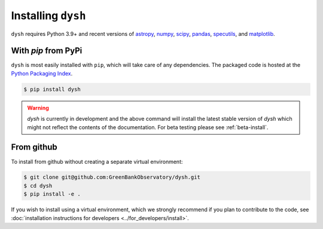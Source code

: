 *******************
Installing ``dysh``
*******************

``dysh`` requires Python 3.9+ and recent versions of
`astropy <https://astropy.org>`_,
`numpy <https://numpy.org>`_,
`scipy <https://scipy.org>`_,
`pandas <https://pandas.pydata.org>`_,
`specutils <https://specutils.readthedocs.io/en/stable/>`_,  and
`matplotlib <https://matplotlib.org>`_.

With `pip` from PyPi
====================

``dysh`` is most easily installed with ``pip``, which will take care of
any dependencies.  The packaged code is hosted at the `Python Packaging
Index <https://pypi.org/project/dysh>`_.

.. code::

    $ pip install dysh

.. warning::
    `dysh` is currently in development and the above command will install the latest stable version of `dysh` which might not reflect the contents of the documentation. For beta testing please see :ref:`beta-install`.

From github
===========

To install from github without creating a separate virtual environment:

.. code::

    $ git clone git@github.com:GreenBankObservatory/dysh.git
    $ cd dysh
    $ pip install -e .

If you wish to install using a virtual environment, which we strongly recommend if you plan to contribute to the code, see :doc:`installation instructions for developers <../for_developers/install>`.
